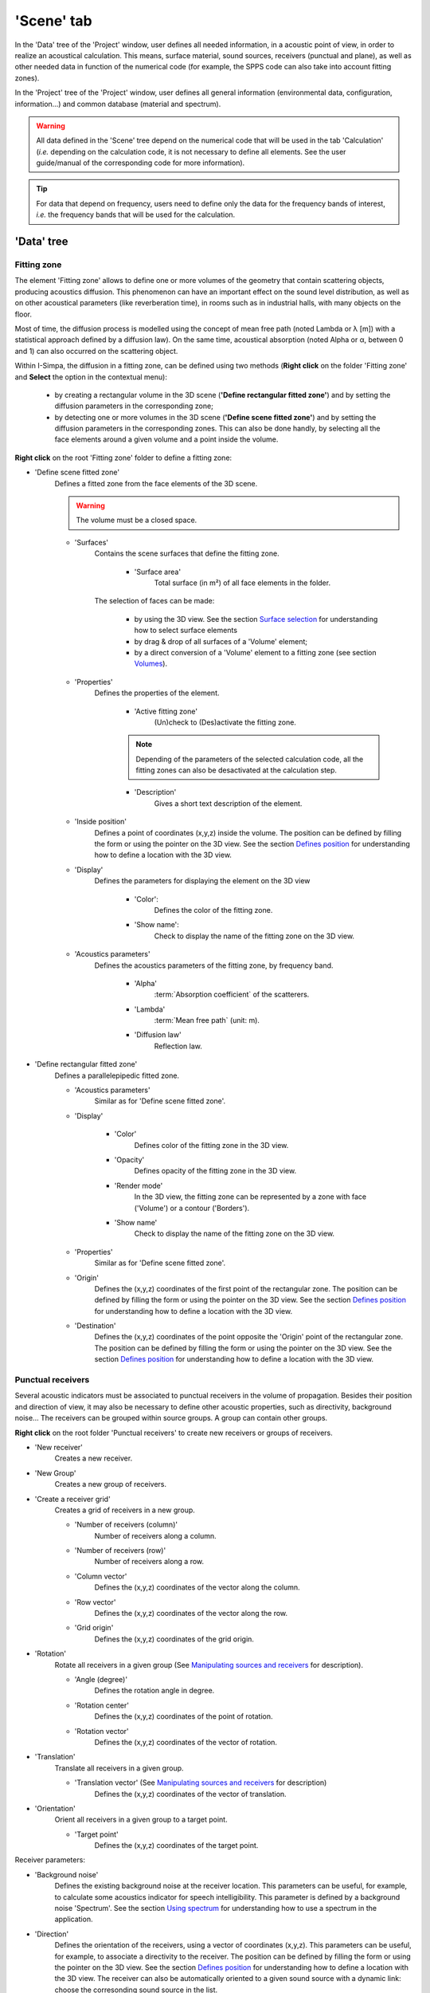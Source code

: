 ﻿'Scene' tab
-----------

In the 'Data' tree of the 'Project' window, user defines all needed information, in a acoustic point of view, in order to realize an acoustical calculation. This means, surface material, sound sources, receivers (punctual and plane), as well as other needed data in function of the numerical code (for example, the SPPS code can also take into account fitting zones).

In the 'Project' tree of the 'Project' window, user defines all general information (environmental data, configuration, information…) and common database (material and spectrum).

.. warning::
	All data defined in the 'Scene' tree depend on the numerical code that will be used in the tab 'Calculation' (*i.e.* depending on the calculation code, it is not necessary to define all elements. See the user guide/manual of the corresponding code for more information).

.. tip::
	For data that depend on frequency, users need to define only the data for the frequency bands of interest, *i.e.* the frequency bands that will be used for the calculation.

'Data' tree
~~~~~~~~~~~~~~~~~~~~~~

Fitting zone
^^^^^^^^^^^^^^^^^^^^^^^^^^^^

The element 'Fitting zone' allows to define one or more volumes of the geometry that contain scattering objects, producing acoustics diffusion. This phenomenon can have an important effect on the sound level distribution, as well as on other acoustical parameters (like reverberation time), in rooms such as in industrial halls, with many objects on the floor.

Most of time, the diffusion process is modelled using the concept of mean free path (noted Lambda or λ [m]) with a statistical approach defined by a diffusion law). On the same time, acoustical absorption (noted Alpha or α, between 0 and 1) can also occurred on the scattering object.

Within I-Simpa, the diffusion in a fitting zone, can be defined using two methods (**Right click** on the folder 'Fitting zone' and **Select** the option in the contextual menu):

	- by creating a rectangular volume in the 3D scene (**'Define rectangular fitted zone'**) and by setting the diffusion parameters in the corresponding zone;

	- by detecting one or more volumes in the 3D scene (**'Define scene fitted zone'**) and by setting the diffusion parameters in the corresponding zones. This can also be done handly, by selecting all the face elements around a given volume and a point inside the volume.

**Right click** on the root 'Fitting zone' folder to define a fitting zone:

- 'Define scene fitted zone'
	Defines a fitted zone from the face elements of the 3D scene.

	.. warning::
		The volume must be a closed space.

	* 'Surfaces'
		Contains the scene surfaces that define the fitting zone.

			+ 'Surface area'
				|surfacearea|.

		The selection of faces can be made:

			+ by using the 3D view. |selectsurface|
			+ by drag & drop of all surfaces of a 'Volume' element;
			+ by a direct conversion of a 'Volume' element to a fitting zone (see section `Volumes`_).

	* 'Properties'
		|properties|.

			+ 'Active fitting zone'
				(Un)check to (Des)activate the fitting zone.

			.. note:: Depending of the parameters of the selected calculation code, all the fitting zones can also be desactivated at the calculation step.

			+ 'Description'
				|description|.

	* 'Inside position'
		Defines a point of coordinates (x,y,z) inside the volume. |defineposition|.

	* 'Display'
		|displayparameter|

			+ 'Color':
				Defines the color of the fitting zone.

			+ 'Show name':
				Check to display the name of the fitting zone on the 3D view.

	* 'Acoustics parameters'
		Defines the acoustics parameters of the fitting zone, by frequency band.

			+ 'Alpha'
				:term:`Absorption coefficient` of the scatterers.

			+ 'Lambda'
				:term:`Mean free path` (unit: m).

			+ 'Diffusion law'
				Reflection law.

- 'Define rectangular fitted zone'
	Defines a parallelepipedic fitted zone.

	* 'Acoustics parameters'
		Similar as for 'Define scene fitted zone'.

	* 'Display'

		+ 'Color'
			Defines color of the fitting zone in the 3D view.

		+ 'Opacity'
			Defines opacity of the fitting zone in the 3D view.

		+ 'Render mode'
			In the 3D view, the fitting zone can be represented by a zone with face ('Volume') or a contour ('Borders').

		+ 'Show name'
			Check to display the name of the fitting zone on the 3D view.

	* 'Properties'
		Similar as for 'Define scene fitted zone'.

	* 'Origin'
		Defines the (x,y,z) coordinates of the first point of the rectangular zone. |defineposition|.

	* 'Destination'
		Defines the (x,y,z) coordinates of the point opposite the 'Origin' point of the rectangular zone. |defineposition|.


Punctual receivers
^^^^^^^^^^^^^^^^^^^^^^^^^^^^
Several acoustic indicators must be associated to punctual receivers in the volume of propagation. Besides their position and direction of view, it may also be necessary to define other acoustic properties, such as directivity, background noise... The receivers can be grouped within source groups. A group can contain other groups.

**Right click** on the root folder 'Punctual receivers' to create new receivers or groups of receivers.

- 'New receiver'
	Creates a new receiver.

- 'New Group'
	Creates a new group of receivers.

- 'Create a receiver grid'
	Creates a grid of receivers in a new group.

	* 'Number of receivers (column)'
		Number of receivers along a column.

	* 'Number of receivers (row)'
		Number of receivers along a row.

	* 'Column vector'
		Defines the (x,y,z) coordinates of the vector along the column.

	* 'Row vector'
		Defines the (x,y,z) coordinates of the vector along the row.

	* 'Grid origin'
		Defines the (x,y,z) coordinates of the grid origin.

- 'Rotation'
	Rotate all receivers in a given group (|manipulatingsourcesreceivers|).

	* 'Angle (degree)'
		Defines the rotation angle in degree.

	* 'Rotation center'
		Defines the (x,y,z) coordinates of the point of rotation.

	* 'Rotation vector'
		Defines the (x,y,z) coordinates of the vector of rotation.

- 'Translation'
	Translate all receivers in a given group.

	* 'Translation vector' (|manipulatingsourcesreceivers|)
		Defines the (x,y,z) coordinates of the vector of translation.

- 'Orientation'
	Orient all receivers in a given group to a target point.

	* 'Target point'
		Defines the (x,y,z) coordinates of the target point.

Receiver parameters:

- 'Background noise'
	Defines the existing background noise at the receiver location. This parameters can be useful, for example, to calculate some acoustics indicator for speech intelligibility. This parameter is defined by a background noise 'Spectrum'. |usingspectrum|.

- 'Direction'
	Defines the orientation of the receivers, using a vector of coordinates (x,y,z). This parameters can be useful, for example, to associate a directivity to the receiver. |defineposition|. The receiver can also be automatically oriented to a given sound source with a dynamic link: choose the corresonding sound source in the list.

- 'Display'
	|displayparameter|.

		+ 'Color':
				Defines the color of the receiver.

		+ 'Show name':
				Check to display the name of the receiver on the 3D view.

- 'Position'
	Defines the (x,y,z) coordinate of the receiver. |defineposition|.

- 'Properties'
	|properties|.

			+ 'Description'
				|description|.

			+ 'Direction x'
				Coordinate x of the orientation vector (unit vector).

			+ 'Direction y'
				Coordinate y of the orientation vector (unit vector).

			+ 'Direction z'
				Coordinate z of the orientation vector (unit vector).

			+ 'Directivity'
				Directivity of the receiver. See the Directivity_ section for details.


Sound sources
^^^^^^^^^^^^^^^^^^^^^^^^^^^^

This element allows to define the acoustic properties of sound sources, such as the acoustic power, the directivity, the position of the source and its orientation. The sound sources can be grouped
within source groups. A group can contain other groups.

**Right click** on the root folder 'Sound source' to create new sound sources or groups of sound sources

- 'New source'
	Creates a new source.

- 'New Group'
	Creates a new group of receivers.

- 'Create a line of sound source'
	Creates a line of sound source in a new group.

- 'All sources'
	Possible actions on a group of sound sources.

			+ 'Enable'
				Enable all sound surces in a group.

			+ 'Disable'
				Disable all sound surces in a group.

			+ 'Rotation' (|manipulatingsourcesreceivers|)
				Same action as for sound sources.

			+ 'Translation' (|manipulatingsourcesreceivers|)
				Same action as for sound sources.

Sound source parameters:

- 'Display'
	|displayparameter|.

- 'Position'
	Defines the (x,y,z) coordinate of the sound source. |defineposition|.

- 'Properties'
	|properties|.

			+ 'Active source'
				(Un)check to (Des)activate the sound source.

			+ 'Description'
				|description|.

			+ 'Direction x'
				Coordinate x of the orientation vector (unit vector).

			+ 'Direction y'
				Coordinate y of the orientation vector (unit vector).

			+ 'Direction z'
				Coordinate z of the orientation vector (unit vector).

			+ 'Directivity'
				Selects the directivity of the sound source in a list. Several 'theoretical' directivities are proposed (omnidrectionnal, unidirectionnal, XY, YZ, ZY) as well as 'balloon' directivities (*i.e.* as measured). In this last case, the 'Balloon' parameter must be given.

			+ 'Directivity Balloon'
				Selects the directivity balloon of the sound source in a list. This parameter is enable only if the 'Balloon' option is selected in the 'Directivity' parameter.

			+ 'Time delay'
				Defines a delay (in second) for activating the sound source.

- 'Sound power'
	Defines the sound power of the sound source. This parameter is defined by a power 'Spectrum'. |usingspectrum|.

Surface receivers
^^^^^^^^^^^^^^^^^^^^^^^^^^^^
It is common in a acoustics study to focus on the distribution of sound levels on a surface (noise mapping). The concept of mapping can also be generalized to the surface representation of any acoustic parameter, like reverberation time, clarity... The I-Simpa interface enables to define surfaces for the representation of maps.

By right clicking on the root 'Surface receiver' folder, it allows define two types of surface receiver:

- 'New scene receiver'
	Surface elements of the 3D scene can be selected.

	+ 'Surfaces'
		Defines the surface element of the 3D scene to be considered for the surface receiver. |selectsurface|.

		+ 'Surface area'
			|surfacearea|.

	+ 'Properties'
		|properties|.

		* 'Description'
			|description|.


- 'New plan receiver'
	The surface receiver is defined by a grid cutting plane, made of 3 vertices A, B and C.

	+ 'Display'
		|displayparameter|.

		* 'Grid color'
			Defines the color for displaying the grid.

		* 'Show grid'
			Check to display the grid on the 3D view.

		* 'Show vertice names'
			Check to display the name of the vertices A, B, C.

	+ 'Properties'
		|properties|.

		* 'Description'
			|description|.

		* 'Enable'
			Check to enable the plan receiver in the calculation.

		* 'Grid resolution'
			Defines the resolution of the grid (in m).

	+ 'Vertex A'
			Defines the (x,y,z) coordinates of the vertex A. |defineposition|.

	+ 'Vertex B'
			Defines the (x,y,z) coordinates of the vertex B. |defineposition|.

	+ 'Vertex C'
			Defines the (x,y,z) coordinates of the vertex C. |defineposition|.

Surfaces
^^^^^^^^^^^^^^^^^^^^^^^^^^^^
This element contains all surfaces of the scene. These surfaces are either created within I-Simpa in the case of a the creation of a parallelepipedic geometry or imported. In the last case, depending on the software used to create the 3D scene, it is possible to import faces that are already organized into groups. This group organisation allows to easily affect specific material (with specific acoustic properties) for each surface group.

**Right click** on the root folder 'Surfaces' to organize the face elements:

- 'Add a group'
	Creates a new group.

**Right click** on a group to perform actions:

- 'Inverse face normal'
	Change the orientation of the normal of all face elements within the group. This can useful if, at the importation of 3D scene, some original faces have a wrong orientation.

- 'Properties'
	|properties|

	+ 'Material'
		Select the material to affect to the surfaces group, from a list. The list is defined in the 'Material database' of the 'Project tree'.

	+ 'Surface area'
		|surfacearea|.

Volumes
^^^^^^^^^^^^^^^^^^^^^^^^^^^^
The volume element allows to define volumes of interest in the 3D scene. You can 'handly' create a volume from face elements in the 3D scene or automatically detect all existing volume in the 3D scene. This can useful to create or detect fitting zones.

**Right click** on the root folder 'Volumes' to manage 'Volumes':

- 'Create a volume'
	Creates a volume from the face elements of the 3D scene.

	+ 'Display'
		|displayparameter|.

		* 'Domain color'
			Defines the color for displaying the volume.

	+ 'Inside position'
		Defines a point of coordinates (x,y,z) inside the volume. |defineposition|.

	+ 'Properties'
		|properties|

		+ 'Calculate the mean free path'
			Calculate the :term:`mean free path` using the classical formulae from statistical room acoustics (λ=4V/S, with V the volume and S the surface of the volume).

		+ 'Mean free path'
			Value (in m) of the calculated mean free path.

- 'Volume auto-detect'
	Automatically detect all volumes within the 3D scene. Same paremeters as for 'Create a volume'.

'Project' tree
~~~~~~~~~~~~~~~~~~~~~~

Configuration
^^^^^^^^^^^^^^^^^^^^^^^^^^^^

This element of the 'Project' tree defines some useful information concerning the project. These element are not used for the calculation.

Property elements: these elements are all optional.

- 'Author'
	Name or information concerning the author of the project.

- 'Date'
	Date of the project. By default, it is the date of creation of the project (text).

- 'Project description'
	Quick description of the project.

- 'Project name'
	Name of the project, given by the author.

Display
^^^^^^^^^^^^^^^^^^^^^^^^^^^^
This element of the 'Project' tree defines some useful parameter for the 3D display.

Property elements:

- 'XYZ axis'
	Define some parameters for the graphical representation of the geometric coordinates.

- 'Arrow color (x)'
	Open a dialog box for selecting the color of the arrow of the x-axis.

- 'Arrow color (y)'
	Open a dialog box for selecting the color of the arrow of the y-axis.

- 'Arrow color (z)'
	Open a dialog box for selecting the color of the arrow of the z-axis.

- 'Arrow length'
	Length (in m) of the arrow of the xyz-axis.

- 'Arrow widh'
	Width (in m) of the arrow of the xyz-axis.

- 'Grid size'
	Size (in m) of a grid element.

- 'Grid color'
	Open a dialog box for selecting the color of the XYZ grid.

- 'XY Grid'
	Enable/disbale the display of the XY grid.

- 'XZ Grid'
	Enable/disbale the display of the XZ grid.

- 'YZ Grid'
	Enable/disbale the display of the YZ grid.

Environment
^^^^^^^^^^^^^^^^^^^^^^^^^^^^

This element of the 'Project' tree defines some useful environment data.

.. warning:: The use of these information depend on the calculation code. See the reference guide of the numerical code for more details. The code can enable the calculation of the atmospheric absorption and of the meteorological effect (considerig a log_lin celerity gradient) with a ground description using the roughness parameters.

Property elements:

- 'Atmospheric absorption - User defined'
	Enable/disable the selection of the value of the atmospheric absorption.

- 'Atmospheric absorption - Value'
	User value of the atmospehic absorption. This option is available only if the option 'Atmospheric absorption - User defined' is enable.

- 'Atmospheric pressure (Pa)'
	Atmospheric pressure(Pa).

- 'Meteorolical effect - Celerity gradient a_log'
	Value of the a_log paremeter of the log_lin profile celerity. The default value is function of the option given by the 'Meteorolical effect - Profile', but can be modified by the user.

- 'Meteorolical effect - Celerity gradient b_lin'
	Value of the b_lin paremeter of the log_lin profile celerity. The default value is function of the option given by the 'Meteorolical effect - Profile', but can be modified by the user.

- 'Meteorolical effect - Profile'
	Defines a log_lin gradient profile. By selecting one of the following options, it sets the 'Meteorolical effect - Celerity gradient a_log' and 'Meteorolical effect - Celerity gradient b_lin' parameters. However, these values can be modified by the user.

		+ 'Very favorable'
			a_log=+1, b_lin=+0.12

		+ 'Favorable'
			a_log=+0.4, b_lin=+0.04

		+ 'Homogenous':
			a_log=0, b_lin=0

		+ 'Unfavorable':
			a_log=-0.4, b_lin=-0.04

		+ 'Veryfavorable':
			a_log=-1, b_lin=-0.12

- 'Relative humidity (%)'
	Relative humidity of air (%).

- 'Roughness - z0 (m)'
	Value of the ground roughness (m).

- 'Roughness - Ground type (m)'
	Defines the ground type. By selecting one of the following options, it sets the 'Roughness - z0 (m)' parameter. However, this value can be modified by the user.

		+ 'Water'
			z0=0.006

		+ 'Ground'
			z0=0.02

		+ 'Short lawn'
			z0=0.001

		+ 'Dense lawn'
			z0=0.02

		+ 'Wheat (1m height)'
			z0=0.16

		+ 'Sparse habitat (farm, trees, hedges)'
			z0=0.6

		+ 'Low concentration Suburb (residential areas, gardens)'
			z0=1.2

		+ 'Dense urban'
			z0=10

		+ 'Dense suburb'
			z0=1.8


- 'Temperature (°C)'
	Temperature of air (°C).

Informations
^^^^^^^^^^^^^^^^^^^^^^^^^^^^
This element of the 'Project' tree gives some useful information concerning the I-Simpa project.

Property elements:

- 'Model face count'
	Number of face elements.

- 'Number of active fitting zones'
	Number of active fitting zones.

- 'Number of active sound sources'
	Number of active sound sources.

- 'Number of fitting zones'
	Number of fitting zones.

- 'Number of punctual receivers'
	Number of punctual receivers.

- 'Number of sound sources'
	Number of sound sources.

- 'Number of surface groups'
	Number of surface groups.

- 'Scene surface (m2)'
	Scene surface (m²).

- 'Scene volume (m3)'
	Scene volume (m3).

Project database
^^^^^^^^^^^^^^^^^^^^^^^^^^^^

See a detail descritpion of the `Project database`_



.. _`Using spectrum`: using_spectrum.html
.. _Directivity: using_directivity.html
.. _`Defines position`: define_position.html
.. _`Surface selection`: surface_selection.html
.. _`Project database`: project_database.html
.. _`Manipulating sources and receivers`: manipulate_sources_receivers.html

.. |usingspectrum| replace:: See the section `Using spectrum`_ for understanding how to use a spectrum in the application
.. |defineposition| replace:: The position can be defined by filling the form or using the pointer on the 3D view. See the section `Defines position`_ for understanding how to define a location with the 3D view
.. |selectsurface| replace:: See the section `Surface selection`_ for understanding how to select surface elements
.. |displayparameter| replace:: Defines the parameters for displaying the element on the 3D view
.. |properties| replace:: Defines the properties of the element
.. |description| replace:: Gives a short text description of the element
.. |surfacearea| replace:: Total surface (in m²) of all face elements in the folder
.. |manipulatingsourcesreceivers| replace:: See `Manipulating sources and receivers`_ for description
